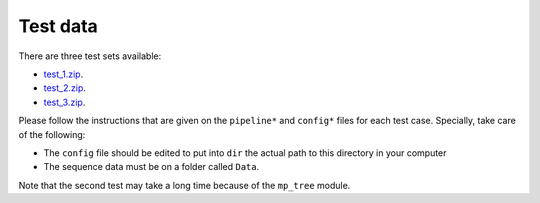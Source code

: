Test data
*********

There are three test sets available:

- `test_1.zip <http://evolution6.i3s.up.pt/static/auto-phylo/test_data/test_1.zip>`_.
- `test_2.zip <http://evolution6.i3s.up.pt/static/auto-phylo/test_data/test_2.zip>`_.
- `test_3.zip <http://evolution6.i3s.up.pt/static/auto-phylo/test_data/test_3.zip>`_.

Please follow the instructions that are given on the ``pipeline*`` and ``config*`` files for each test case. Specially, take care of the following:

- The ``config`` file should be edited to put into ``dir`` the actual path to this directory in your computer
- The sequence data must be on a folder called ``Data``.

Note that the second test may take a long time because of the ``mp_tree`` module.
